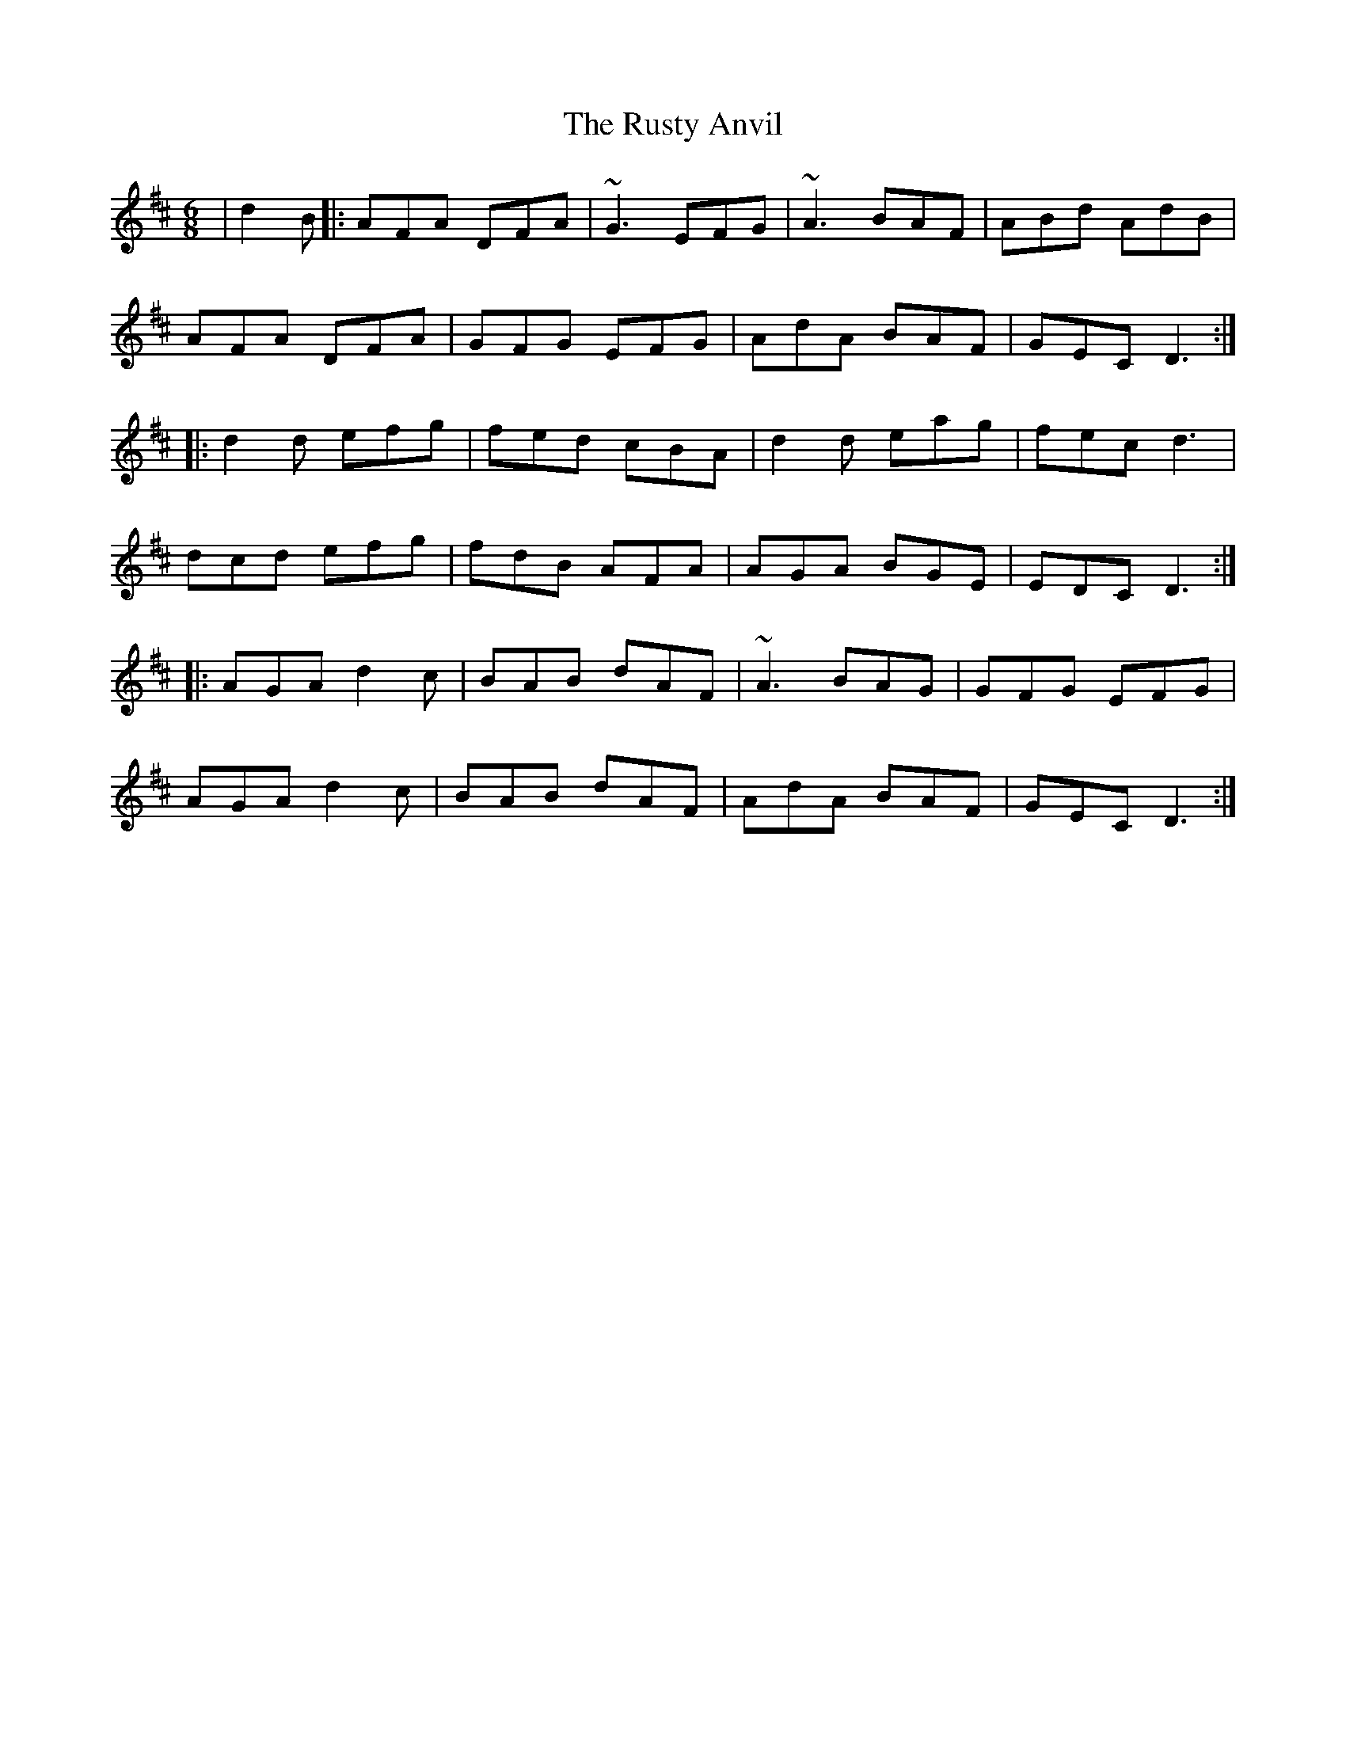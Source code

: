 X: 35553
T: Rusty Anvil, The
R: jig
M: 6/8
K: Dmajor
|d2 B|:AFA DFA|~G3 EFG|~A3 BAF|ABd AdB|
AFA DFA|GFG EFG|AdA BAF|GEC D3:|
|:d2d efg|fed cBA|d2d eag|fec d3|
dcd efg|fdB AFA|AGA BGE|EDC D3:|
|:AGA d2c|BAB dAF|~A3 BAG|GFG EFG|
AGA d2c|BAB dAF|AdA BAF|GEC D3:|

